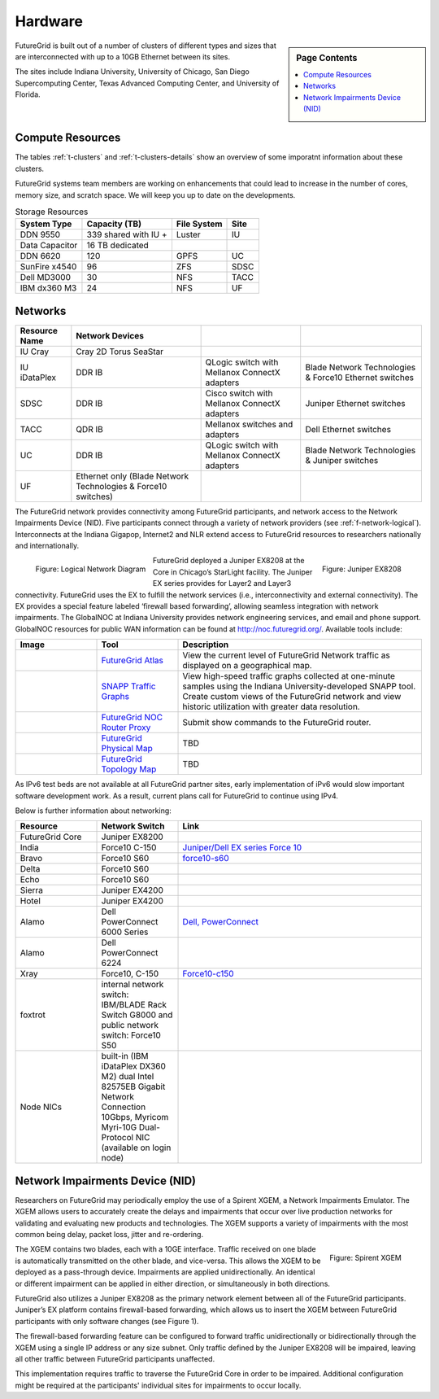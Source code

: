 .. _s-hardware:

**********************************************************************
Hardware
**********************************************************************

.. sidebar:: Page Contents

   .. contents::
      :local:

FutureGrid is built out of a number of clusters of different types and
sizes that are interconnected with up to a 10GB Ethernet between its sites.

The sites include Indiana University, University of Chicago, San Diego
Supercomputing Center, Texas Advanced Computing Center, and University
of Florida.


Compute Resources
==================

The tables :ref:`t-clusters` and :ref:`t-clusters-details` show an
overview of some imporatnt information about these clusters.

.. _t-clusters:

.. exceltable:: Overview of the Clusters
   :file: fg-cluster-details.xls
   :header: 1
   :selection: A1:I11
   :sheet: fg-cluster

.. _t-clusters-details:

.. exceltable:: Selected Details of the Clusters
   :file: fg-cluster-details.xls
   :header: 1
   :selection: A1:J28
   :sheet: fg-cluster-details

FutureGrid systems team members are working on enhancements that could lead to increase in the number of cores, memory size, and scratch space.  We will keep you up to date on the developments.

.. csv-table:: Storage Resources
   :header:  System Type   , Capacity (TB)      , File System   , Site    

   DDN 9550          , 339 shared with IU +   , Luster            , IU        
   Data Capacitor    ,  16 TB dedicated       ,                   ,            
   DDN 6620          , 120                    , GPFS              , UC         
   SunFire x4540     , 96                     , ZFS               , SDSC       
   Dell MD3000       , 30                     , NFS               , TACC       
   IBM dx360 M3      , 24                     , NFS               , UF         




Networks
======================================================================

.. csv-table::
   :header: Resource Name, Network Devices
   
   IU Cray, Cray 2D Torus SeaStar 
   IU iDataPlex , DDR IB , QLogic switch with Mellanox ConnectX adapters,Blade Network Technologies & Force10 Ethernet switches
   SDSC, DDR IB, Cisco switch with Mellanox ConnectX adapters, Juniper Ethernet switches
   TACC, QDR IB , Mellanox switches and adapters, Dell Ethernet switches
   UC, DDR IB, QLogic switch with Mellanox ConnectX adapters, Blade Network Technologies & Juniper switches
   UF, Ethernet only (Blade Network Technologies & Force10 switches)

 

The FutureGrid network provides connectivity among FutureGrid
participants, and network access to the Network Impairments Device
(NID).  Five participants connect through a variety of network
providers (see :ref:`f-network-logical`). Interconnects at the Indiana
Gigapop, Internet2 and NLR extend access to FutureGrid resources to
researchers nationally and internationally.

.. _f-network-logical:

.. figure::  images/FutureGrid-Logocal-v3.png
   :height: 300px
   :width: 400px
   :align: left

   Figure: Logical Network Diagram

.. _f-network-juniper:

.. figure:: images/Juniper-EX8208-140x184.png
   :width: 100px
   :height: 100px
   :align: right 

   Figure: Juniper EX8208

 
.. todo::   inaccurate atlas diagram, can not change as network group has no
   info, however wil lead to confusion, needs to be stated

.. todo::  proxy router is mentioned, but we seem only to have
   dosabled commands, which commands can users do?

 
FutureGrid deployed a Juniper EX8208 at the Core in Chicago’s
StarLight facility. The Juniper EX series provides for Layer2 and
Layer3 connectivity.  FutureGrid uses the EX to fulfill the network
services (i.e., interconnectivity and external connectivity). The EX
provides a special feature labeled ‘firewall based forwarding’,
allowing seamless integration with network impairments.
The GlobalNOC at Indiana University provides network engineering
services, and email and phone support. GlobalNOC resources for public
WAN information can be found at `http://noc.futuregrid.org/
<http://noc.futuregrid.org/>`__. Available tools include:

.. list-table::
   :header-rows: 1
   :widths: 20,20,60

   * - Image 
     - Tool
     - Description
   * - |image-gnoc-traffic| 
     - `FutureGrid Atlas <http://noc.futuregrid.org/futuregrid/live-network-status/maps--graphs/futuregrid-atlas.html>`__
     - View the current level of FutureGrid Network traffic as displayed on a
       geographical map.
   * - |image-gnoc-snap| 
     - `SNAPP Traffic Graphs <http://noc.futuregrid.org/futuregrid/live-network-status/traffic-statistics/futuregrid-snapp-trafic-graphs2.html>`__
     - View high-speed traffic graphs collected at one-minute samples using the
       Indiana University-developed SNAPP tool. Create custom views of the
       FutureGrid network and view historic utilization with greater data
       resolution.
   * - |image-gnoc-proxy| 
     - `FutureGrid NOC Router Proxy <http://noc.futuregrid.org/futuregrid/live-network-status/traffic-statistics/router-proxy3.html>`__
     - Submit show commands to the FutureGrid router.
   * - |image8|
     - `FutureGrid Physical Map
       <http://noc.futuregrid.org/futuregrid/maps--documentation/maps.html#FutureGrid%20Physical%20Map>`__
     - TBD
   * - |image9|
     -  `FutureGrid Topology Map <http://noc.futuregrid.org/futuregrid/maps--documentation/maps.html#FutureGrid%20Topology%20Map>`__
     - TBD 

As IPv6 test beds are not available at all FutureGrid partner sites,
early implementation of iPv6 would slow important software development
work. As a result, current plans call for FutureGrid to continue using
IPv4. 
 
Below is further information about networking:

.. list-table::
   :header-rows: 1
   :widths: 20,20,60

   * - Resource
     - Network Switch
     - Link
   * - FutureGrid Core
     - Juniper EX8200
     -
   * - India
     - Force10 C-150
     - `Juniper/Dell EX series Force 10 <https://www.juniper.net/us/en/products-services/switching/ex-series/Force10>`__
   * - Bravo
     - Force10 S60
     - `force10-s60 <http://www.dell.com/us/enterprise/p/force10-s60/pd>`__
   * - Delta
     - Force10 S60
     -
   * - Echo
     - Force10 S60
     -
   * - Sierra
     - Juniper EX4200
     -
   * - Hotel
     - Juniper EX4200
     -
   * - Alamo
     - Dell PowerConnect 6000 Series
     - `Dell, PowerConnect <http://www.dell.com/us/enterprise/p/switch-powerconnect>`__
   * - Alamo
     - Dell PowerConnect 6224
     -
   * - Xray
     - Force10, C-150
     - `Force10-c150 <http://www.dell.com/us/enterprise/p/force10-c150/pd>`__ 
   * - foxtrot
     - internal network switch: IBM/BLADE Rack Switch G8000 and public
       network switch: Force10 S50
     -
   * - Node NICs
     - built-in (IBM iDataPlex DX360 M2) dual Intel 82575EB Gigabit Network Connection
       10Gbps, Myricom Myri-10G Dual-Protocol NIC (available on login
       node)
     -
 
.. todo:: network swithes inside india not corerct

.. todo:: unkown switch, hotel india, foxtrot?
   `IBM rack switches (formerly BNT) <http://www-03.ibm.com/systems/networking/switches/rack.html>`__
 
 
 

Network Impairments Device (NID)
======================================================================

Researchers on FutureGrid may periodically employ the use of a Spirent
XGEM, a Network Impairments Emulator.  The XGEM allows users to
accurately create the delays and impairments that occur over live
production networks for validating and evaluating new products and
technologies.  The XGEM supports a variety of impairments with the most
common being delay, packet loss, jitter and re-ordering.
 

.. figure:: images/Spirent-XGEM.png
   :width: 200px
   :align: right
   
   Figure: Spirent XGEM 
 
The XGEM contains two blades, each with a 10GE interface.  Traffic
received on one blade is automatically transmitted on the other blade,
and vice-versa.  This allows the XGEM to be deployed as a pass-through
device.  Impairments are applied unidirectionally.  An identical or
different impairment can be applied in either direction, or
simultaneously in both directions.
 
FutureGrid also utilizes a Juniper EX8208 as the primary network
element between all of the FutureGrid participants.  Juniper’s EX
platform contains firewall-based forwarding, which allows us to insert
the XGEM between FutureGrid participants with only software changes (see
Figure 1).
 
The firewall-based forwarding feature can be configured to forward
traffic unidirectionally or bidirectionally through the XGEM using a
single IP address or any size subnet.  Only traffic defined by the
Juniper EX8208 will be impaired, leaving all other traffic between
FutureGrid participants unaffected.
 
This implementation requires traffic to traverse the FutureGrid Core
in order to be impaired.  Additional configuration might be required at
the participants' individual sites for impairments to occur locally.
 


.. |image-india-cray| image:: images/FutureGrid_iDataPlex_Cray_IU-sm-640x425.jpg
   :width: 100px
   :height: 100px

.. |image-cray| image:: images/Cray_XT5m_Front_closed-small-427x640.jpg
   :width: 100px
   :height: 100px


.. |image8| image:: images/futuregrid-physical.png
   :width: 100px

.. |image9| image:: images/futuregrid-topology.png
   :width: 100px

.. |image-gnoc-traffic| image:: images/gnoc-traffic.png
   :width: 100px

.. |image-gnoc-snap| image:: images/gnoc-snap.png
   :width: 100px

.. |image-gnoc-proxy| image:: images/gnoc-proxy.png
   :width: 100px


